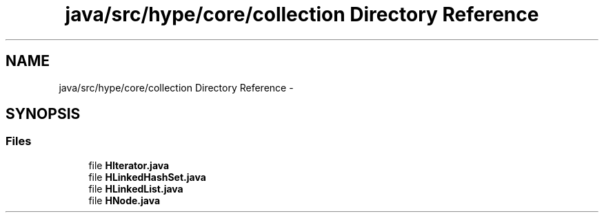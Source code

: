 .TH "java/src/hype/core/collection Directory Reference" 3 "Wed Jun 5 2013" "HYPE_processing" \" -*- nroff -*-
.ad l
.nh
.SH NAME
java/src/hype/core/collection Directory Reference \- 
.SH SYNOPSIS
.br
.PP
.SS "Files"

.in +1c
.ti -1c
.RI "file \fBHIterator\&.java\fP"
.br
.ti -1c
.RI "file \fBHLinkedHashSet\&.java\fP"
.br
.ti -1c
.RI "file \fBHLinkedList\&.java\fP"
.br
.ti -1c
.RI "file \fBHNode\&.java\fP"
.br
.in -1c
